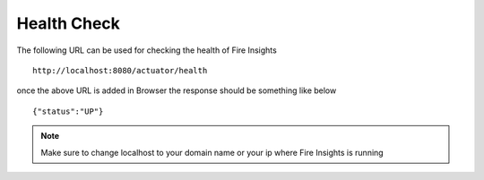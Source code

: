 Health Check
============

The following URL can be used for checking the health of Fire Insights

::
   
    http://localhost:8080/actuator/health 

once the above URL is added in Browser the response should be something like below ::

    {"status":"UP"}

.. figure:: ../../_assets/operating/healthcheck.PNG
   :alt: operating
   :width: 60%
    
.. note::  Make sure to change localhost to your domain name or your ip where Fire Insights is running
